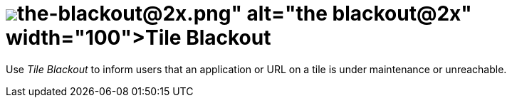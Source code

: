 = image:the-blackout@2x.png[width=100]Tile Blackout

Use _Tile Blackout_ to inform users that an application or URL on a tile is under maintenance or unreachable.

//==Related topics
//* Black out tiles
//* Tile
//* Tile Group


